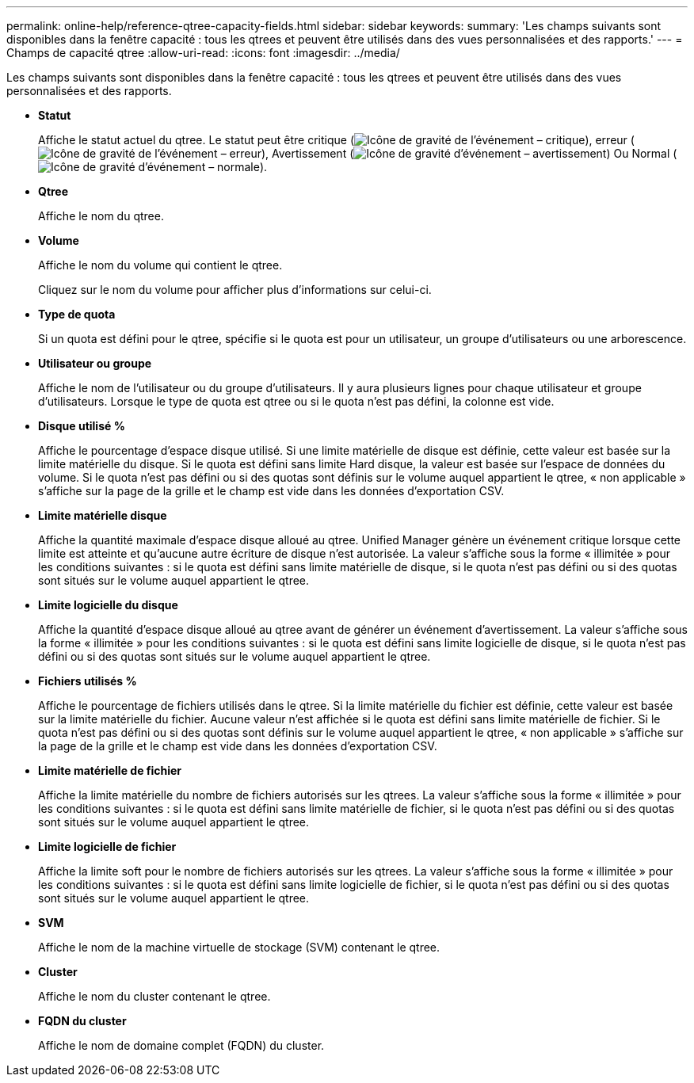 ---
permalink: online-help/reference-qtree-capacity-fields.html 
sidebar: sidebar 
keywords:  
summary: 'Les champs suivants sont disponibles dans la fenêtre capacité : tous les qtrees et peuvent être utilisés dans des vues personnalisées et des rapports.' 
---
= Champs de capacité qtree
:allow-uri-read: 
:icons: font
:imagesdir: ../media/


[role="lead"]
Les champs suivants sont disponibles dans la fenêtre capacité : tous les qtrees et peuvent être utilisés dans des vues personnalisées et des rapports.

* *Statut*
+
Affiche le statut actuel du qtree. Le statut peut être critique (image:../media/sev-critical-um60.png["Icône de gravité de l'événement – critique"]), erreur (image:../media/sev-error-um60.png["Icône de gravité de l'événement – erreur"]), Avertissement (image:../media/sev-warning-um60.png["Icône de gravité d'événement – avertissement"]) Ou Normal (image:../media/sev-normal-um60.png["Icône de gravité d'événement – normale"]).

* *Qtree*
+
Affiche le nom du qtree.

* *Volume*
+
Affiche le nom du volume qui contient le qtree.

+
Cliquez sur le nom du volume pour afficher plus d'informations sur celui-ci.

* *Type de quota*
+
Si un quota est défini pour le qtree, spécifie si le quota est pour un utilisateur, un groupe d'utilisateurs ou une arborescence.

* *Utilisateur ou groupe*
+
Affiche le nom de l'utilisateur ou du groupe d'utilisateurs. Il y aura plusieurs lignes pour chaque utilisateur et groupe d'utilisateurs. Lorsque le type de quota est qtree ou si le quota n'est pas défini, la colonne est vide.

* *Disque utilisé %*
+
Affiche le pourcentage d'espace disque utilisé. Si une limite matérielle de disque est définie, cette valeur est basée sur la limite matérielle du disque. Si le quota est défini sans limite Hard disque, la valeur est basée sur l'espace de données du volume. Si le quota n'est pas défini ou si des quotas sont définis sur le volume auquel appartient le qtree, « non applicable » s'affiche sur la page de la grille et le champ est vide dans les données d'exportation CSV.

* *Limite matérielle disque*
+
Affiche la quantité maximale d'espace disque alloué au qtree. Unified Manager génère un événement critique lorsque cette limite est atteinte et qu'aucune autre écriture de disque n'est autorisée. La valeur s'affiche sous la forme « illimitée » pour les conditions suivantes : si le quota est défini sans limite matérielle de disque, si le quota n'est pas défini ou si des quotas sont situés sur le volume auquel appartient le qtree.

* *Limite logicielle du disque*
+
Affiche la quantité d'espace disque alloué au qtree avant de générer un événement d'avertissement. La valeur s'affiche sous la forme « illimitée » pour les conditions suivantes : si le quota est défini sans limite logicielle de disque, si le quota n'est pas défini ou si des quotas sont situés sur le volume auquel appartient le qtree.

* *Fichiers utilisés %*
+
Affiche le pourcentage de fichiers utilisés dans le qtree. Si la limite matérielle du fichier est définie, cette valeur est basée sur la limite matérielle du fichier. Aucune valeur n'est affichée si le quota est défini sans limite matérielle de fichier. Si le quota n'est pas défini ou si des quotas sont définis sur le volume auquel appartient le qtree, « non applicable » s'affiche sur la page de la grille et le champ est vide dans les données d'exportation CSV.

* *Limite matérielle de fichier*
+
Affiche la limite matérielle du nombre de fichiers autorisés sur les qtrees. La valeur s'affiche sous la forme « illimitée » pour les conditions suivantes : si le quota est défini sans limite matérielle de fichier, si le quota n'est pas défini ou si des quotas sont situés sur le volume auquel appartient le qtree.

* *Limite logicielle de fichier*
+
Affiche la limite soft pour le nombre de fichiers autorisés sur les qtrees. La valeur s'affiche sous la forme « illimitée » pour les conditions suivantes : si le quota est défini sans limite logicielle de fichier, si le quota n'est pas défini ou si des quotas sont situés sur le volume auquel appartient le qtree.

* *SVM*
+
Affiche le nom de la machine virtuelle de stockage (SVM) contenant le qtree.

* *Cluster*
+
Affiche le nom du cluster contenant le qtree.

* *FQDN du cluster*
+
Affiche le nom de domaine complet (FQDN) du cluster.



